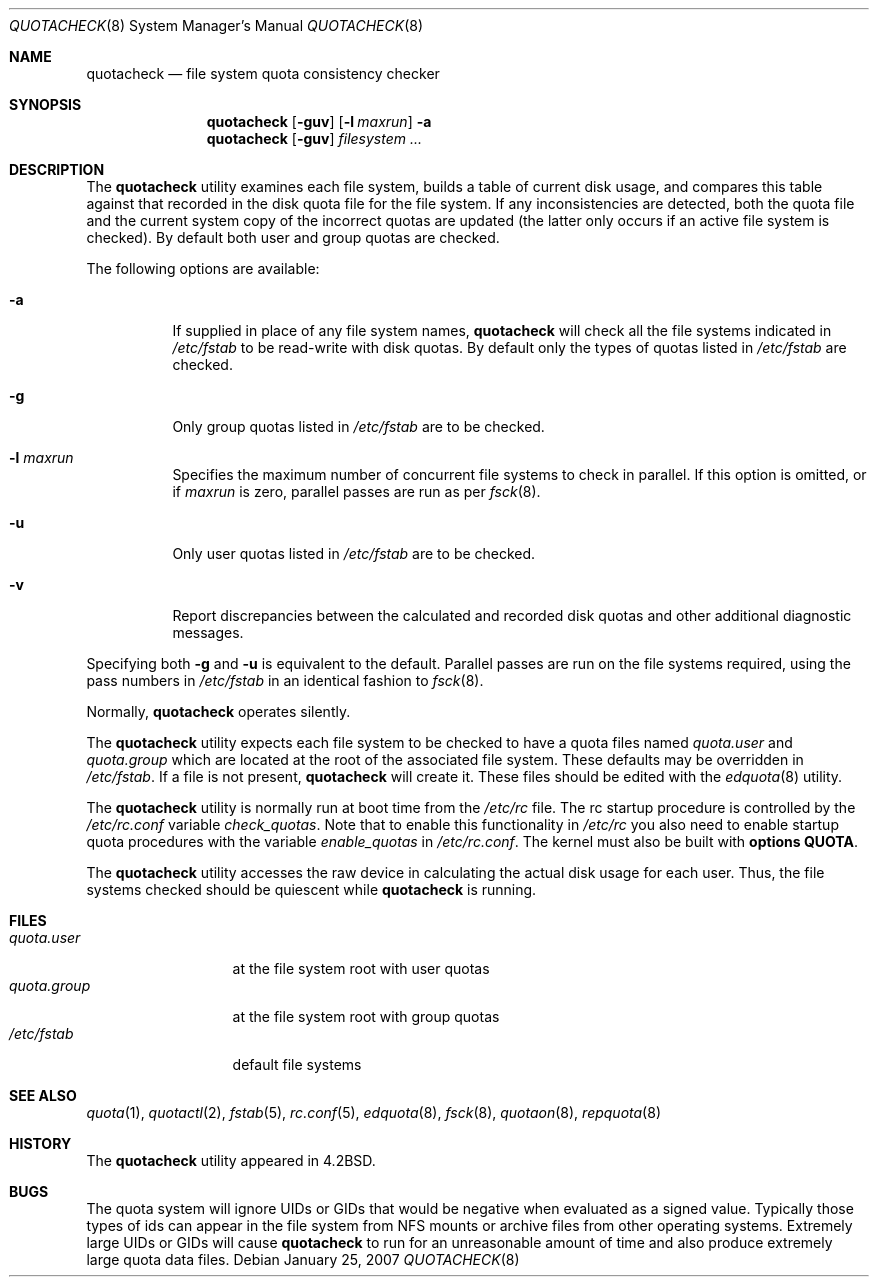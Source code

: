 .\" Copyright (c) 1983, 1990, 1991, 1993
.\"	The Regents of the University of California.  All rights reserved.
.\"
.\" This code is derived from software contributed to Berkeley by
.\" Robert Elz at The University of Melbourne.
.\"
.\" Redistribution and use in source and binary forms, with or without
.\" modification, are permitted provided that the following conditions
.\" are met:
.\" 1. Redistributions of source code must retain the above copyright
.\"    notice, this list of conditions and the following disclaimer.
.\" 2. Redistributions in binary form must reproduce the above copyright
.\"    notice, this list of conditions and the following disclaimer in the
.\"    documentation and/or other materials provided with the distribution.
.\" 4. Neither the name of the University nor the names of its contributors
.\"    may be used to endorse or promote products derived from this software
.\"    without specific prior written permission.
.\"
.\" THIS SOFTWARE IS PROVIDED BY THE REGENTS AND CONTRIBUTORS ``AS IS'' AND
.\" ANY EXPRESS OR IMPLIED WARRANTIES, INCLUDING, BUT NOT LIMITED TO, THE
.\" IMPLIED WARRANTIES OF MERCHANTABILITY AND FITNESS FOR A PARTICULAR PURPOSE
.\" ARE DISCLAIMED.  IN NO EVENT SHALL THE REGENTS OR CONTRIBUTORS BE LIABLE
.\" FOR ANY DIRECT, INDIRECT, INCIDENTAL, SPECIAL, EXEMPLARY, OR CONSEQUENTIAL
.\" DAMAGES (INCLUDING, BUT NOT LIMITED TO, PROCUREMENT OF SUBSTITUTE GOODS
.\" OR SERVICES; LOSS OF USE, DATA, OR PROFITS; OR BUSINESS INTERRUPTION)
.\" HOWEVER CAUSED AND ON ANY THEORY OF LIABILITY, WHETHER IN CONTRACT, STRICT
.\" LIABILITY, OR TORT (INCLUDING NEGLIGENCE OR OTHERWISE) ARISING IN ANY WAY
.\" OUT OF THE USE OF THIS SOFTWARE, EVEN IF ADVISED OF THE POSSIBILITY OF
.\" SUCH DAMAGE.
.\"
.\"     @(#)quotacheck.8	8.1 (Berkeley) 6/5/93
.\" $FreeBSD: src/sbin/quotacheck/quotacheck.8,v 1.19.8.1 2009/04/15 03:14:26 kensmith Exp $
.\"
.Dd January 25, 2007
.Dt QUOTACHECK 8
.Os
.Sh NAME
.Nm quotacheck
.Nd file system quota consistency checker
.Sh SYNOPSIS
.Nm
.Op Fl guv
.Op Fl l Ar maxrun
.Fl a
.Nm
.Op Fl guv
.Ar filesystem ...
.Sh DESCRIPTION
The
.Nm
utility examines each file system,
builds a table of current disk usage,
and compares this table against that recorded
in the disk quota file for the file system.
If any inconsistencies are detected, both the
quota file and the current system copy of the
incorrect quotas are updated (the latter only
occurs if an active file system is checked).
By default both user and group quotas are checked.
.Pp
The following options are available:
.Bl -tag -width indent
.It Fl a
If supplied in place of any file system names,
.Nm
will check all the file systems indicated in
.Pa /etc/fstab
to be read-write with disk quotas.
By default only the types of quotas listed in
.Pa /etc/fstab
are checked.
.It Fl g
Only group quotas listed in
.Pa /etc/fstab
are to be checked.
.It Fl l Ar maxrun
Specifies the maximum number of concurrent file systems
to check in parallel.
If this option is omitted, or if
.Ar maxrun
is zero, parallel passes are run as per
.Xr fsck 8 .
.It Fl u
Only user quotas listed in
.Pa /etc/fstab
are to be checked.
.It Fl v
Report discrepancies between the
calculated and recorded disk quotas and other additional diagnostic messages.
.El
.Pp
Specifying both
.Fl g
and
.Fl u
is equivalent to the default.
Parallel passes are run on the file systems required,
using the pass numbers in
.Pa /etc/fstab
in an identical fashion to
.Xr fsck 8 .
.Pp
Normally,
.Nm
operates silently.
.Pp
The
.Nm
utility expects each file system to be checked to have a
quota files named
.Pa quota.user
and
.Pa quota.group
which are located at the root of the associated file system.
These defaults may be overridden in
.Pa /etc/fstab .
If a file is not present,
.Nm
will create it.
These files should be edited with the
.Xr edquota 8
utility.
.Pp
The
.Nm
utility is normally run at boot time from the
.Pa /etc/rc
file.
The rc startup procedure is controlled by the
.Pa /etc/rc.conf
variable
.Ar check_quotas .
Note that to enable this functionality in
.Pa /etc/rc
you also need to enable startup quota procedures
with the variable
.Ar enable_quotas
in
.Pa /etc/rc.conf .
The kernel must also be built with 
.Cd "options QUOTA" .
.Pp
The
.Nm
utility accesses the raw device in calculating the actual
disk usage for each user.
Thus, the file systems
checked should be quiescent while
.Nm
is running.
.Sh FILES
.Bl -tag -width quota.group -compact
.It Pa quota.user
at the file system root with user quotas
.It Pa quota.group
at the file system root with group quotas
.It Pa /etc/fstab
default file systems
.El
.Sh SEE ALSO
.Xr quota 1 ,
.Xr quotactl 2 ,
.Xr fstab 5 ,
.Xr rc.conf 5 ,
.Xr edquota 8 ,
.Xr fsck 8 ,
.Xr quotaon 8 ,
.Xr repquota 8
.Sh HISTORY
The
.Nm
utility appeared in
.Bx 4.2 .
.Sh BUGS
The quota system will ignore UIDs or GIDs that would be negative
when evaluated as a signed value.
Typically those types of ids can appear in the file system from NFS
mounts or archive files from other operating systems.
Extremely large UIDs or GIDs will cause
.Nm
to run for an unreasonable amount of time and also produce extremely
large quota data files.

